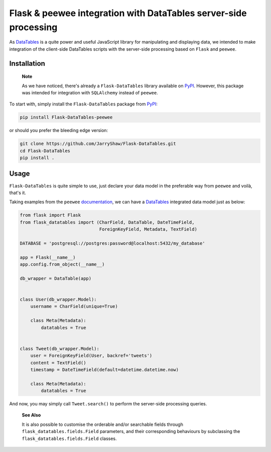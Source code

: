 Flask & peewee integration with DataTables server-side processing
=================================================================

As `DataTables`_ is a quite power and useful JavaScript library for manipulating
and displaying data, we intended to make integration of the client-side DataTables
scripts with the server-side processing based on ``Flask`` and ``peewee``.

Installation
------------

   **Note**

   As we have noticed, there's already a ``Flask-DataTables`` library available
   on `PyPI`_. However, this package was intended for integration with ``SQLAlchemy``
   instead of ``peewee``.

   .. _PyPI: https://pypi.org/project/Flask-DataTables/

To start with, simply install the ``Flask-DataTables`` package from
`PyPI <https://pypi.org/project/Flask-DataTables-peewee>`__:

.. code-block:: shell

   pip install Flask-DataTables-peewee

or should you prefer the bleeding edge version:

.. code-block:: shell

   git clone https://github.com/JarryShaw/Flask-DataTables.git
   cd Flask-DataTables
   pip install .

Usage
-----

``Flask-DataTables`` is quite simple to use, just declare your data model in
the preferable way from ``peewee`` and voilà, that's it.

Taking examples from the ``peewee`` `documentation <http://docs.peewee-orm.com/en/latest/peewee/playhouse.html>`__,
we can have a `DataTables`_ integrated data model just as below:

.. code-block:: python

   from flask import Flask
   from flask_datatables import (CharField, DataTable, DateTimeField,
                                 ForeignKeyField, Metadata, TextField)

   DATABASE = 'postgresql://postgres:password@localhost:5432/my_database'

   app = Flask(__name__)
   app.config.from_object(__name__)

   db_wrapper = DataTable(app)


   class User(db_wrapper.Model):
       username = CharField(unique=True)

       class Meta(Metadata):
           datatables = True


   class Tweet(db_wrapper.Model):
       user = ForeignKeyField(User, backref='tweets')
       content = TextField()
       timestamp = DateTimeField(default=datetime.datetime.now)

       class Meta(Metadata):
           datatables = True

And now, you may simply call ``Tweet.search()`` to perform the server-side
processing queries.

   **See Also**

   It is also possible to customise the orderable and/or searchable
   fields through ``flask_datatables.fields.Field`` parameters,
   and their corresponding behaviours by subclassing the
   ``flask_datatables.fields.Field`` classes.

.. _DataTables: https://datatables.net/
